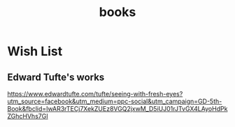 :PROPERTIES:
:ID:       C06BF23E-5218-4345-8213-F061D8418EB4
:END:
#+title: books
#+category: books

* Wish List
** Edward Tufte's works
https://www.edwardtufte.com/tufte/seeing-with-fresh-eyes?utm_source=facebook&utm_medium=ppc-social&utm_campaign=GD-5th-Book&fbclid=IwAR3rTECj7XekZUEz8VGQ2jxwM_D5iUJ01rJTvGX4LAyoHdPkZGhcHVhs7GI

